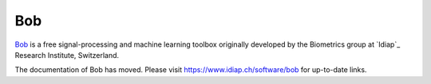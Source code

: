 .. vim: set fileencoding=utf-8 :


=======================
 Bob
=======================

Bob_ is a free signal-processing and machine learning toolbox originally
developed by the Biometrics group at `Idiap`_ Research Institute, Switzerland.

The documentation of Bob has moved. Please visit https://www.idiap.ch/software/bob for
up-to-date links.

